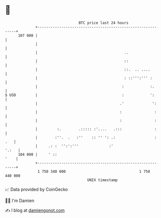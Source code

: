 * 👋

#+begin_example
                                     BTC price last 24 hours                    
                 +------------------------------------------------------------+ 
         107 000 |                                                            | 
                 |                                                            | 
                 |                                        ..                  | 
                 |                                        ::                  | 
                 |                                        ::.  .. ....        | 
                 |                                        : ::''':''' :       | 
                 |                                       :            :.      | 
   $ USD         |                                       :            ':      | 
                 |                                      .'             ':     | 
                 |                                      :               :     | 
                 |                                      :               :     | 
                 |         :.        .::::: :'....   .:::               :     | 
                 |        :''.  .   :''    :: '' ': .:                  : .   | 
                 |     .: :  '':':'''              :'                   '.:   | 
         104 000 |     ' ::                                              '    | 
                 +------------------------------------------------------------+ 
                  1 750 340 000                                  1 750 440 000  
                                         UNIX timestamp                         
#+end_example
📈 Data provided by CoinGecko

🧑‍💻 I'm Damien

✍️ I blog at [[https://www.damiengonot.com][damiengonot.com]]
